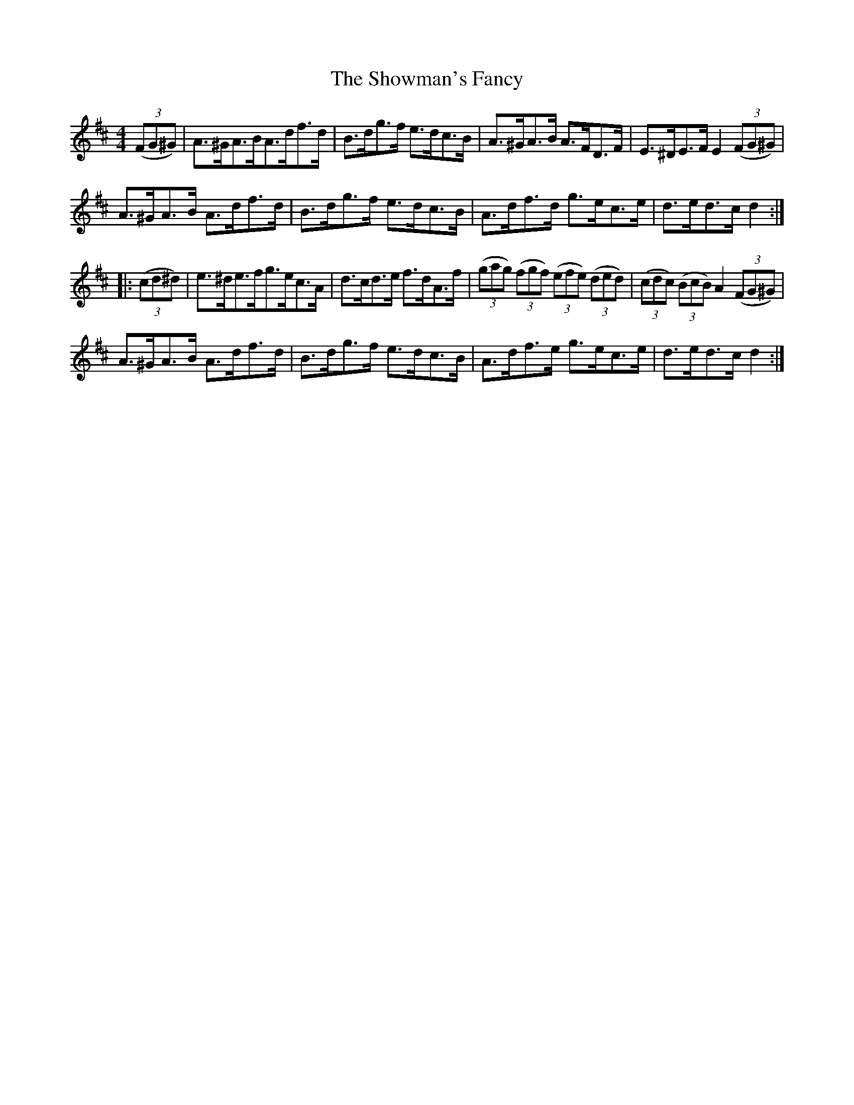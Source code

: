 X:84
T:The Showman's Fancy
N:Hornpipe   Allan's #84  pg21
N:Trad/Anon
N:CONVERTED FROM NOTEWORTHY COMPOSER  (WWW.NOTEWORTHYSOFTWARE.COM) BY
N:ABC2NWC (HTTP://MEMBERS.AOL.COM/ABACUSMUSIC/), WITH
Z: (INTO NWC) VINCE BRENNAN 2002   (WWW.SOSYOURMOM.COM)
I:abc2nwc/Tune-O-Tron/Acrobat5/Noteworthy
M:4/4
L:1/8
K:D
((3FG^G)|A3/2^G/2A3/2B/2A3/2d/2f3/2d/2|B3/2d/2g3/2f/2 e3/2d/2c3/2B/2|A3/2^G/2A3/2B/2 A3/2F/2D3/2F/2|E3/2^D/2E3/2F/2 E2 ((3FG^G)|
A3/2^G/2A3/2B/2 A3/2d/2f3/2d/2|B3/2d/2g3/2f/2 e3/2d/2c3/2B/2|A3/2d/2f3/2d/2 g3/2e/2c3/2e/2|d3/2e/2d3/2c/2 d2:|
|: ((3cd^d)|e3/2^d/2e3/2f/2g3/2e/2c3/2A/2|d3/2c/2d3/2e/2 f3/2d/2A3/2f/2| ((3gag)  ((3fgf)  ((3efe)  ((3ded)| ((3cdc)  ((3BcB) A2 ((3FG^G)|
A3/2^G/2A3/2B/2 A3/2d/2f3/2d/2|B3/2d/2g3/2f/2 e3/2d/2c3/2B/2|A3/2d/2f3/2e/2 g3/2e/2c3/2e/2|d3/2e/2d3/2c/2 d2:|
